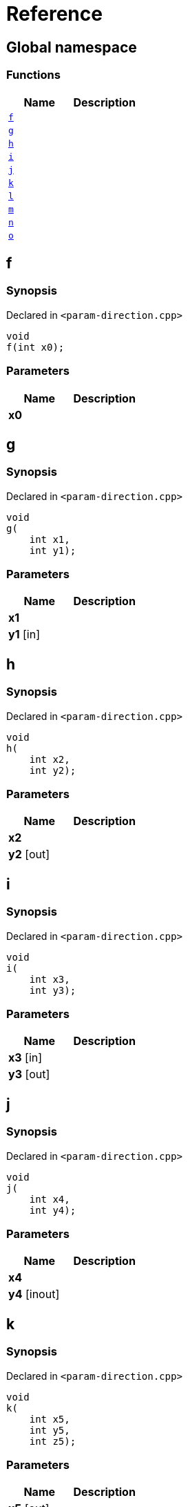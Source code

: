 = Reference
:mrdocs:

[#index]
== Global namespace


=== Functions

[cols=2]
|===
| Name | Description 

| <<f,`f`>> 
| 

| <<g,`g`>> 
| 

| <<h,`h`>> 
| 

| <<i,`i`>> 
| 

| <<j,`j`>> 
| 

| <<k,`k`>> 
| 

| <<l,`l`>> 
| 

| <<m,`m`>> 
| 

| <<n,`n`>> 
| 

| <<o,`o`>> 
| 

|===

[#f]
== f


=== Synopsis


Declared in `&lt;param&hyphen;direction&period;cpp&gt;`

[source,cpp,subs="verbatim,replacements,macros,-callouts"]
----
void
f(int x0);
----

=== Parameters


|===
| Name | Description

| *x0*
| 

|===

[#g]
== g


=== Synopsis


Declared in `&lt;param&hyphen;direction&period;cpp&gt;`

[source,cpp,subs="verbatim,replacements,macros,-callouts"]
----
void
g(
    int x1,
    int y1);
----

=== Parameters


|===
| Name | Description

| *x1*
| 

| *y1* [in]
| 

|===

[#h]
== h


=== Synopsis


Declared in `&lt;param&hyphen;direction&period;cpp&gt;`

[source,cpp,subs="verbatim,replacements,macros,-callouts"]
----
void
h(
    int x2,
    int y2);
----

=== Parameters


|===
| Name | Description

| *x2*
| 

| *y2* [out]
| 

|===

[#i]
== i


=== Synopsis


Declared in `&lt;param&hyphen;direction&period;cpp&gt;`

[source,cpp,subs="verbatim,replacements,macros,-callouts"]
----
void
i(
    int x3,
    int y3);
----

=== Parameters


|===
| Name | Description

| *x3* [in]
| 

| *y3* [out]
| 

|===

[#j]
== j


=== Synopsis


Declared in `&lt;param&hyphen;direction&period;cpp&gt;`

[source,cpp,subs="verbatim,replacements,macros,-callouts"]
----
void
j(
    int x4,
    int y4);
----

=== Parameters


|===
| Name | Description

| *x4*
| 

| *y4* [inout]
| 

|===

[#k]
== k


=== Synopsis


Declared in `&lt;param&hyphen;direction&period;cpp&gt;`

[source,cpp,subs="verbatim,replacements,macros,-callouts"]
----
void
k(
    int x5,
    int y5,
    int z5);
----

=== Parameters


|===
| Name | Description

| *x5* [out]
| 

| *y5* [in]
| 

| *z5*
| 

|===

[#l]
== l


=== Synopsis


Declared in `&lt;param&hyphen;direction&period;cpp&gt;`

[source,cpp,subs="verbatim,replacements,macros,-callouts"]
----
void
l(
    int x6,
    int y6,
    int,
    int z6);
----

=== Parameters


|===
| Name | Description

| *x6* [out]
| 

| *y6*
| 

| *z6* [in]
| 

|===

[#m]
== m


=== Synopsis


Declared in `&lt;param&hyphen;direction&period;cpp&gt;`

[source,cpp,subs="verbatim,replacements,macros,-callouts"]
----
void
m(
    int x7,
    int y7);
----

=== Parameters


|===
| Name | Description

| *x7* [in]
| 

| *y7* [out]
| 

|===

[#n]
== n


=== Synopsis


Declared in `&lt;param&hyphen;direction&period;cpp&gt;`

[source,cpp,subs="verbatim,replacements,macros,-callouts"]
----
void
n(int x8);
----

=== Parameters


|===
| Name | Description

| *x8* [in]
| 

|===

[#o]
== o


=== Synopsis


Declared in `&lt;param&hyphen;direction&period;cpp&gt;`

[source,cpp,subs="verbatim,replacements,macros,-callouts"]
----
void
o(int x9);
----

=== Parameters


|===
| Name | Description

| *x9* [in]
| 

| *x9* [out]
| 

|===



[.small]#Created with https://www.mrdocs.com[MrDocs]#
